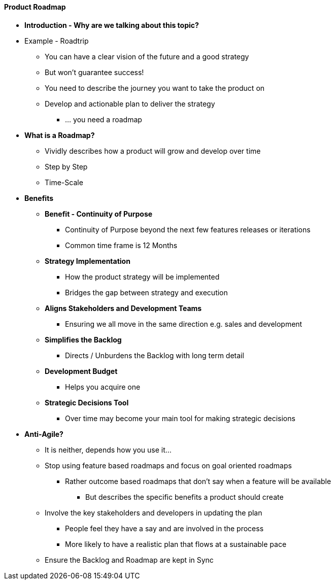 ==== Product Roadmap

* *Introduction - Why are we talking about this topic?*
* Example - Roadtrip
** You can have a clear vision of the future and a good strategy
** But won't guarantee success!
** You need to describe the journey you want to take the product on
** Develop and actionable plan to deliver the strategy
*** ... you need a roadmap

* *What is a Roadmap?*
** Vividly describes how a product will grow and develop over time
** Step by Step
** Time-Scale

* *Benefits*
** *Benefit - Continuity of Purpose*
*** Continuity of Purpose beyond the next few features releases or iterations
*** Common time frame is 12 Months
** *Strategy Implementation*
*** How the product strategy will be implemented
*** Bridges the gap between strategy and execution  
** *Aligns Stakeholders and Development Teams*
*** Ensuring we all move in the same direction e.g. sales and development
** *Simplifies the Backlog*
*** Directs / Unburdens the Backlog with long term detail
** *Development Budget*
*** Helps you acquire one
** *Strategic Decisions Tool*
*** Over time may become your main tool for making strategic decisions

* *Anti-Agile?*
** It is neither, depends how you use it...
** Stop using feature based roadmaps and focus on goal oriented roadmaps
*** Rather outcome based roadmaps that don't say when a feature will be available
**** But describes the specific benefits a product should create
** Involve the key stakeholders and developers in updating the plan
*** People feel they have a say and are involved in the process
*** More likely to have a realistic plan that flows at a sustainable pace
** Ensure the Backlog and Roadmap are kept in Sync



